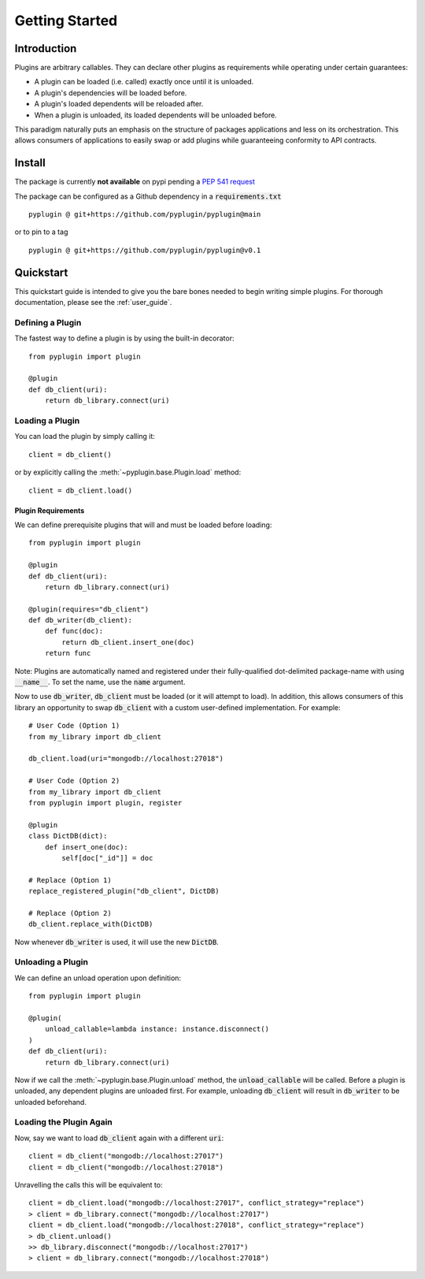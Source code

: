 .. _getting_started:

Getting Started
===================

Introduction
-------------
Plugins are arbitrary callables. They can declare other plugins as requirements while operating under
certain guarantees:

- A plugin can be loaded (i.e. called) exactly once until it is unloaded.
- A plugin's dependencies will be loaded before.
- A plugin's loaded dependents will be reloaded after.
- When a plugin is unloaded, its loaded dependents will be unloaded before.

This paradigm naturally puts an emphasis on the structure of packages applications and less on its orchestration.
This allows consumers of applications to easily swap or add plugins while guaranteeing conformity to API
contracts.

Install
--------
The package is currently **not available** on pypi pending a `PEP 541 request <https://github.com/pypi/support/issues/3063>`_

The package can be configured as a Github dependency in a :code:`requirements.txt` ::

    pyplugin @ git+https://github.com/pyplugin/pyplugin@main

or to pin to a tag ::

    pyplugin @ git+https://github.com/pyplugin/pyplugin@v0.1

Quickstart
-----------------

This quickstart guide is intended to give you the bare bones needed to begin writing simple plugins. For thorough
documentation, please see the :ref:`user_guide`.

Defining a Plugin
#################

The fastest way to define a plugin is by using the built-in decorator::

    from pyplugin import plugin

    @plugin
    def db_client(uri):
        return db_library.connect(uri)

Loading a Plugin
#################

You can load the plugin by simply calling it::

    client = db_client()

or by explicitly calling the :meth:`~pyplugin.base.Plugin.load` method::

    client = db_client.load()


Plugin Requirements
++++++++++++++++++++

We can define prerequisite plugins that will and must be loaded before loading::

    from pyplugin import plugin

    @plugin
    def db_client(uri):
        return db_library.connect(uri)

    @plugin(requires="db_client")
    def db_writer(db_client):
        def func(doc):
            return db_client.insert_one(doc)
        return func

Note: Plugins are automatically named and registered under their fully-qualified dot-delimited package-name with
using :code:`__name__`. To set the name, use the :code:`name` argument.

Now to use :code:`db_writer`, :code:`db_client` must be loaded (or it will attempt to load). In addition, this
allows consumers of this library an opportunity to swap :code:`db_client` with a custom user-defined implementation.
For example::

    # User Code (Option 1)
    from my_library import db_client

    db_client.load(uri="mongodb://localhost:27018")

    # User Code (Option 2)
    from my_library import db_client
    from pyplugin import plugin, register

    @plugin
    class DictDB(dict):
        def insert_one(doc):
            self[doc["_id"]] = doc

    # Replace (Option 1)
    replace_registered_plugin("db_client", DictDB)

    # Replace (Option 2)
    db_client.replace_with(DictDB)

Now whenever :code:`db_writer` is used, it will use the new :code:`DictDB`.

Unloading a Plugin
###################
We can define an unload operation upon definition::

    from pyplugin import plugin

    @plugin(
        unload_callable=lambda instance: instance.disconnect()
    )
    def db_client(uri):
        return db_library.connect(uri)

Now if we call the :meth:`~pyplugin.base.Plugin.unload` method, the :code:`unload_callable` will be called.
Before a plugin is unloaded, any dependent plugins are unloaded first. For example, unloading :code:`db_client` will
result in :code:`db_writer` to be unloaded beforehand.

Loading the Plugin Again
#########################
Now, say we want to load :code:`db_client` again with a different :code:`uri`::

    client = db_client("mongodb://localhost:27017")
    client = db_client("mongodb://localhost:27018")

Unravelling the calls this will be equivalent to::

    client = db_client.load("mongodb://localhost:27017", conflict_strategy="replace")
    > client = db_library.connect("mongodb://localhost:27017")
    client = db_client.load("mongodb://localhost:27018", conflict_strategy="replace")
    > db_client.unload()
    >> db_library.disconnect("mongodb://localhost:27017")
    > client = db_library.connect("mongodb://localhost:27018")

